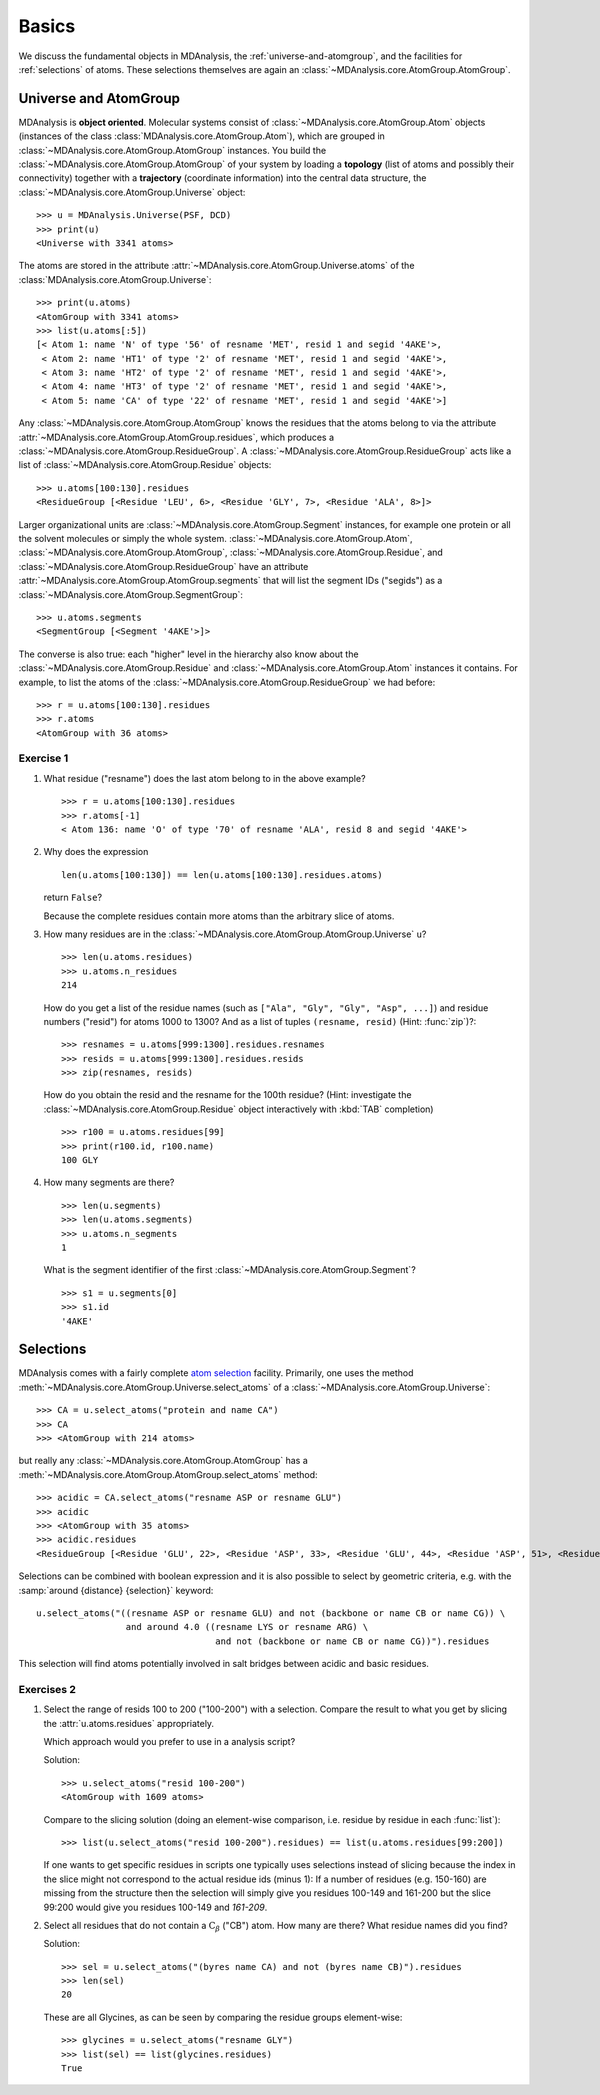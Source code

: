 .. -*- coding: utf-8 -*-

.. _chapter-basics:

========
 Basics
========

We discuss the fundamental objects in MDAnalysis, the
:ref:`universe-and-atomgroup`, and the facilities for
:ref:`selections` of atoms. These selections themselves are again an
:class:`~MDAnalysis.core.AtomGroup.AtomGroup`.


.. _universe-and-atomgroup:

Universe and AtomGroup
======================

MDAnalysis is **object oriented**. Molecular systems consist of
:class:`~MDAnalysis.core.AtomGroup.Atom` objects (instances of the
class :class:`MDAnalysis.core.AtomGroup.Atom`), which are grouped in
:class:`~MDAnalysis.core.AtomGroup.AtomGroup` instances. You build the
:class:`~MDAnalysis.core.AtomGroup.AtomGroup` of your system by
loading a **topology** (list of atoms and possibly their connectivity)
together with a **trajectory** (coordinate information) into the
central data structure, the
:class:`~MDAnalysis.core.AtomGroup.Universe` object::

  >>> u = MDAnalysis.Universe(PSF, DCD)
  >>> print(u)
  <Universe with 3341 atoms>

The atoms are stored in the attribute
:attr:`~MDAnalysis.core.AtomGroup.Universe.atoms` of the
:class:`MDAnalysis.core.AtomGroup.Universe`::

  >>> print(u.atoms)
  <AtomGroup with 3341 atoms>
  >>> list(u.atoms[:5])
  [< Atom 1: name 'N' of type '56' of resname 'MET', resid 1 and segid '4AKE'>,
   < Atom 2: name 'HT1' of type '2' of resname 'MET', resid 1 and segid '4AKE'>,
   < Atom 3: name 'HT2' of type '2' of resname 'MET', resid 1 and segid '4AKE'>,
   < Atom 4: name 'HT3' of type '2' of resname 'MET', resid 1 and segid '4AKE'>,
   < Atom 5: name 'CA' of type '22' of resname 'MET', resid 1 and segid '4AKE'>]

Any :class:`~MDAnalysis.core.AtomGroup.AtomGroup` knows the residues
that the atoms belong to via the attribute
:attr:`~MDAnalysis.core.AtomGroup.AtomGroup.residues`, which produces a
:class:`~MDAnalysis.core.AtomGroup.ResidueGroup`. A
:class:`~MDAnalysis.core.AtomGroup.ResidueGroup` acts like a list of
:class:`~MDAnalysis.core.AtomGroup.Residue` objects::

  >>> u.atoms[100:130].residues
  <ResidueGroup [<Residue 'LEU', 6>, <Residue 'GLY', 7>, <Residue 'ALA', 8>]>

Larger organizational units are
:class:`~MDAnalysis.core.AtomGroup.Segment` instances, for example one
protein or all the solvent molecules or simply the whole
system. :class:`~MDAnalysis.core.AtomGroup.Atom`,
:class:`~MDAnalysis.core.AtomGroup.AtomGroup`,
:class:`~MDAnalysis.core.AtomGroup.Residue`, and
:class:`~MDAnalysis.core.AtomGroup.ResidueGroup` have an
attribute :attr:`~MDAnalysis.core.AtomGroup.AtomGroup.segments` that
will list the segment IDs ("segids") as a
:class:`~MDAnalysis.core.AtomGroup.SegmentGroup`::

  >>> u.atoms.segments
  <SegmentGroup [<Segment '4AKE'>]>

The converse is also true: each "higher" level in the hierarchy also
know about the :class:`~MDAnalysis.core.AtomGroup.Residue` and
:class:`~MDAnalysis.core.AtomGroup.Atom` instances it contains. For
example, to list the atoms of the
:class:`~MDAnalysis.core.AtomGroup.ResidueGroup` we had before::

  >>> r = u.atoms[100:130].residues
  >>> r.atoms
  <AtomGroup with 36 atoms>


Exercise 1
----------

1. What residue ("resname") does the last atom belong to in the above
   example? ::

    >>> r = u.atoms[100:130].residues
    >>> r.atoms[-1]
    < Atom 136: name 'O' of type '70' of resname 'ALA', resid 8 and segid '4AKE'>   
 

2. Why does the expression ::

     len(u.atoms[100:130]) == len(u.atoms[100:130].residues.atoms)
   
   return ``False``?

   Because the complete residues contain more atoms than the arbitrary
   slice of atoms.

3. How many residues are in the
   :class:`~MDAnalysis.core.AtomGroup.AtomGroup.Universe` ``u``? ::

     >>> len(u.atoms.residues)
     >>> u.atoms.n_residues
     214

   How do you get a list of the residue names (such as ``["Ala",
   "Gly", "Gly", "Asp", ...]``) and residue numbers ("resid") for
   atoms 1000 to 1300? And as a list of tuples ``(resname, resid)``
   (Hint: :func:`zip`)?::

     >>> resnames = u.atoms[999:1300].residues.resnames
     >>> resids = u.atoms[999:1300].residues.resids
     >>> zip(resnames, resids)

   How do you obtain the resid and the resname for the 100th residue?
   (Hint: investigate the :class:`~MDAnalysis.core.AtomGroup.Residue`
   object interactively with :kbd:`TAB` completion) ::

     >>> r100 = u.atoms.residues[99]
     >>> print(r100.id, r100.name)
     100 GLY


4. How many segments are there?  ::

     >>> len(u.segments)
     >>> len(u.atoms.segments)
     >>> u.atoms.n_segments
     1

   What is the segment identifier of the first
   :class:`~MDAnalysis.core.AtomGroup.Segment`? ::

     >>> s1 = u.segments[0]
     >>> s1.id
     '4AKE'
   

.. SeeAlso:: 

   Methods of :class:`~MDAnalysis.core.AtomGroup.AtomGroup`,
   :class:`~MDAnalysis.core.AtomGroup.ResidueGroup`, and
   :class:`~MDAnalysis.core.AtomGroup.SegmentGroup`
           
   * :meth:`~MDAnalysis.core.AtomGroup.AtomGroup.numberOfResidues` and 
     :meth:`~MDAnalysis.core.AtomGroup.AtomGroup.numberOfAtoms`
   * :meth:`~MDAnalysis.core.AtomGroup.AtomGroup.resids`
   * :meth:`~MDAnalysis.core.AtomGroup.AtomGroup.resnames`


.. _selections:

Selections
==========

.. TODO: named selections

MDAnalysis comes with a fairly complete `atom selection`_
facility. Primarily, one uses the method
:meth:`~MDAnalysis.core.AtomGroup.Universe.select_atoms` of a
:class:`~MDAnalysis.core.AtomGroup.Universe`::

  >>> CA = u.select_atoms("protein and name CA")
  >>> CA
  >>> <AtomGroup with 214 atoms>

but really any :class:`~MDAnalysis.core.AtomGroup.AtomGroup` has a
:meth:`~MDAnalysis.core.AtomGroup.AtomGroup.select_atoms` method::

  >>> acidic = CA.select_atoms("resname ASP or resname GLU")
  >>> acidic
  >>> <AtomGroup with 35 atoms>
  >>> acidic.residues
  <ResidueGroup [<Residue 'GLU', 22>, <Residue 'ASP', 33>, <Residue 'GLU', 44>, <Residue 'ASP', 51>, <Residue 'ASP', 54>, <Residue 'ASP', 61>, <Residue 'GLU', 62>, <Residue 'GLU', 70>, <Residue 'GLU', 75>, <Residue 'ASP', 76>, <Residue 'ASP', 84>, <Residue 'ASP', 94>, <Residue 'GLU', 98>, <Residue 'ASP', 104>, <Residue 'GLU', 108>, <Residue 'ASP', 110>, <Residue 'ASP', 113>, <Residue 'GLU', 114>, <Residue 'ASP', 118>, <Residue 'GLU', 143>, <Residue 'ASP', 146>, <Residue 'ASP', 147>, <Residue 'GLU', 151>, <Residue 'GLU', 152>, <Residue 'ASP', 158>, <Residue 'ASP', 159>, <Residue 'GLU', 161>, <Residue 'GLU', 162>, <Residue 'GLU', 170>, <Residue 'GLU', 185>, <Residue 'GLU', 187>, <Residue 'ASP', 197>, <Residue 'GLU', 204>, <Residue 'ASP', 208>, <Residue 'GLU', 210>]>
  
.. SeeAlso:: All the `selection keywords`_ are described in the documentation.

Selections can be combined with boolean expression and it is also
possible to select by geometric criteria, e.g. with the :samp:`around
{distance} {selection}` keyword::

  u.select_atoms("((resname ASP or resname GLU) and not (backbone or name CB or name CG)) \
                   and around 4.0 ((resname LYS or resname ARG) \
                                    and not (backbone or name CB or name CG))").residues

This selection will find atoms potentially involved in salt bridges
between acidic and basic residues.


Exercises 2
-----------

1. Select the range of resids 100 to 200 ("100-200") with a
   selection. Compare the result to what you get by slicing the
   :attr:`u.atoms.residues` appropriately.

   Which approach would you prefer to use in a analysis script?

   Solution::

      >>> u.select_atoms("resid 100-200")
      <AtomGroup with 1609 atoms>

   Compare to the slicing solution (doing an element-wise comparison,
   i.e. residue by residue in each :func:`list`)::

      >>> list(u.select_atoms("resid 100-200").residues) == list(u.atoms.residues[99:200])

   If one wants to get specific residues in scripts one typically uses
   selections instead of slicing because the index in the slice might
   not correspond to the actual residue ids (minus 1): If a number of
   residues (e.g. 150-160) are missing from the structure then the
   selection will simply give you residues 100-149 and 161-200 but the
   slice 99:200 would give you residues 100-149 and *161-209*.

2. Select all residues that do not contain a :math:`\mathrm{C}_\beta`
   ("CB") atom. How many are there? What residue names did you find? 

   Solution::

      >>> sel = u.select_atoms("(byres name CA) and not (byres name CB)").residues
      >>> len(sel)
      20

   These are all Glycines, as can be seen by comparing the residue
   groups element-wise::

      >>> glycines = u.select_atoms("resname GLY")
      >>> list(sel) == list(glycines.residues)
      True


.. _atom selection: 
   http://docs.mdanalysis.org/documentation_pages/selections.html

.. _selection keywords:
   http://docs.mdanalysis.org/documentation_pages/selections.html#selection-keywords


